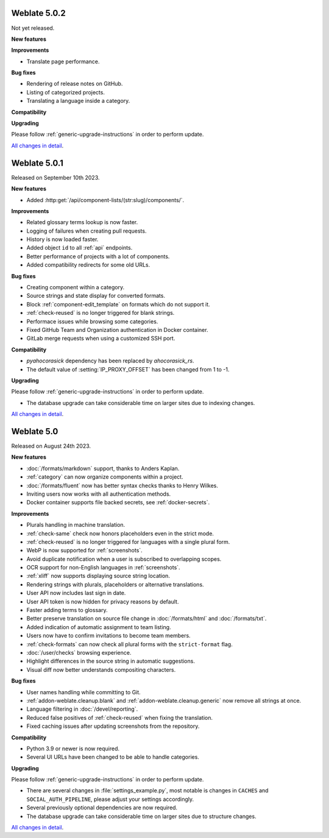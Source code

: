 Weblate 5.0.2
-------------

Not yet released.

**New features**

**Improvements**

* Translate page performance.

**Bug fixes**

* Rendering of release notes on GitHub.
* Listing of categorized projects.
* Translating a language inside a category.

**Compatibility**

**Upgrading**

Please follow :ref:`generic-upgrade-instructions` in order to perform update.

`All changes in detail <https://github.com/WeblateOrg/weblate/milestone/105?closed=1>`__.

Weblate 5.0.1
-------------

Released on September 10th 2023.

**New features**

* Added :http:get:`/api/component-lists/(str:slug)/components/`.

**Improvements**

* Related glossary terms lookup is now faster.
* Logging of failures when creating pull requests.
* History is now loaded faster.
* Added object ``id`` to all :ref:`api` endpoints.
* Better performance of projects with a lot of components.
* Added compatibility redirects for some old URLs.

**Bug fixes**

* Creating component within a category.
* Source strings and state display for converted formats.
* Block :ref:`component-edit_template` on formats which do not support it.
* :ref:`check-reused` is no longer triggered for blank strings.
* Performace issues while browsing some categories.
* Fixed GitHub Team and Organization authentication in Docker container.
* GitLab merge requests when using a customized SSH port.

**Compatibility**

* `pyahocorasick` dependency has been replaced by `ahocorasick_rs`.
* The default value of :setting:`IP_PROXY_OFFSET` has been changed from 1 to -1.

**Upgrading**

Please follow :ref:`generic-upgrade-instructions` in order to perform update.

* The database upgrade can take considerable time on larger sites due to indexing changes.

`All changes in detail <https://github.com/WeblateOrg/weblate/milestone/103?closed=1>`__.

Weblate 5.0
-----------

Released on August 24th 2023.

**New features**

* :doc:`/formats/markdown` support, thanks to Anders Kaplan.
* :ref:`category` can now organize components within a project.
* :doc:`/formats/fluent` now has better syntax checks thanks to Henry Wilkes.
* Inviting users now works with all authentication methods.
* Docker container supports file backed secrets, see :ref:`docker-secrets`.

**Improvements**

* Plurals handling in machine translation.
* :ref:`check-same` check now honors placeholders even in the strict mode.
* :ref:`check-reused` is no longer triggered for languages with a single plural form.
* WebP is now supported for :ref:`screenshots`.
* Avoid duplicate notification when a user is subscribed to overlapping scopes.
* OCR support for non-English languages in :ref:`screenshots`.
* :ref:`xliff` now supports displaying source string location.
* Rendering strings with plurals, placeholders or alternative translations.
* User API now includes last sign in date.
* User API token is now hidden for privacy reasons by default.
* Faster adding terms to glossary.
* Better preserve translation on source file change in :doc:`/formats/html` and :doc:`/formats/txt`.
* Added indication of automatic assignment to team listing.
* Users now have to confirm invitations to become team members.
* :ref:`check-formats` can now check all plural forms with the ``strict-format`` flag.
* :doc:`/user/checks` browsing experience.
* Highlight differences in the source string in automatic suggestions.
* Visual diff now better understands compositing characters.

**Bug fixes**

* User names handling while committing to Git.
* :ref:`addon-weblate.cleanup.blank` and :ref:`addon-weblate.cleanup.generic` now remove all strings at once.
* Language filtering in :doc:`/devel/reporting`.
* Reduced false positives of :ref:`check-reused` when fixing the translation.
* Fixed caching issues after updating screenshots from the repository.

**Compatibility**

* Python 3.9 or newer is now required.
* Several UI URLs have been changed to be able to handle categories.

**Upgrading**

Please follow :ref:`generic-upgrade-instructions` in order to perform update.

* There are several changes in :file:`settings_example.py`, most notable is changes in ``CACHES`` and ``SOCIAL_AUTH_PIPELINE``, please adjust your settings accordingly.
* Several previously optional dependencies are now required.
* The database upgrade can take considerable time on larger sites due to structure changes.

`All changes in detail <https://github.com/WeblateOrg/weblate/milestone/99?closed=1>`__.
